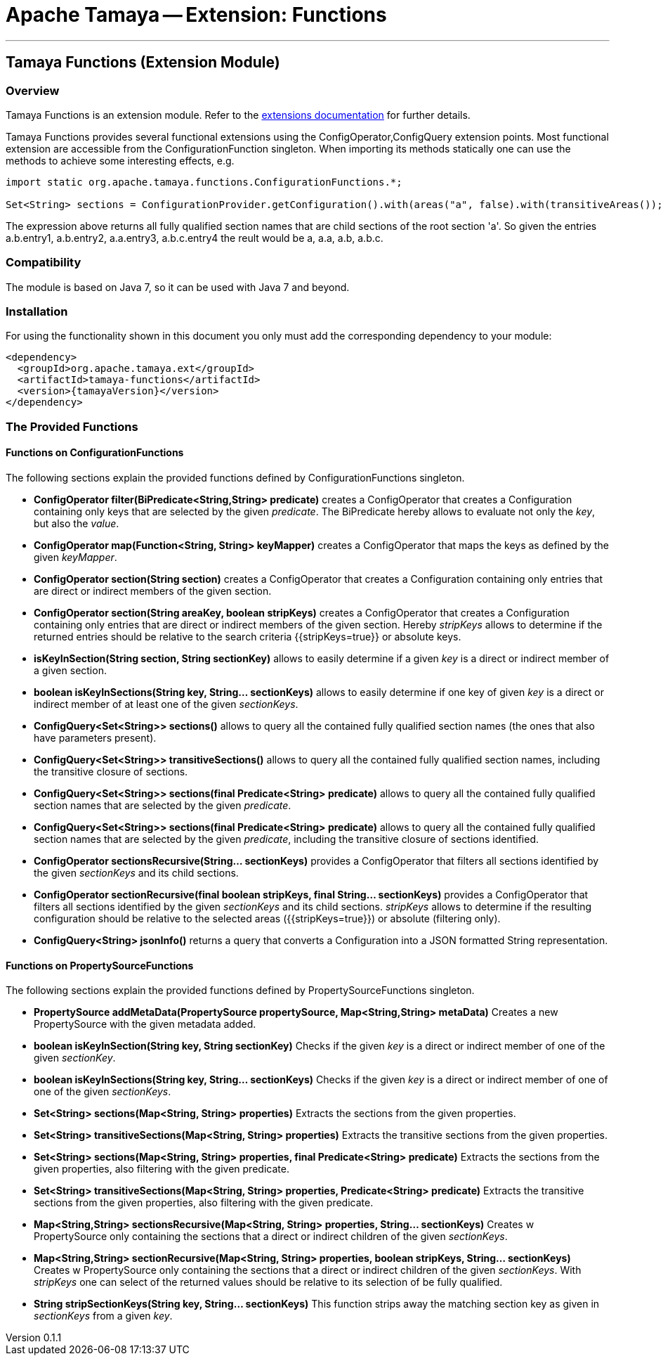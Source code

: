 = Apache Tamaya -- Extension: Functions

:name: Tamaya
:rootpackage: org.apache.tamaya.functions
:title: Apache Tamaya Extension: Functions
:revnumber: 0.1.1
:revremark: Incubator
:revdate: August 2015
:longversion: {revnumber} ({revremark}) {revdate}
:authorinitials: ATR
:author: Anatole Tresch
:email: <anatole@apache.org>
:source-highlighter: coderay
:website: http://tamaya.incubator.apache.org/
:toc:
:toc-placement: manual
:encoding: UTF-8
:numbered:
// Licensed to the Apache Software Foundation (ASF) under one
// or more contributor license agreements.  See the NOTICE file
// distributed with this work for additional information
// regarding copyright ownership.  The ASF licenses this file
// to you under the Apache License, Version 2.0 (the
// "License"); you may not use this file except in compliance
// with the License.  You may obtain a copy of the License at
//
//   http://www.apache.org/licenses/LICENSE-2.0
//
// Unless required by applicable law or agreed to in writing,
// software distributed under the License is distributed on an
// "AS IS" BASIS, WITHOUT WARRANTIES OR CONDITIONS OF ANY
// KIND, either express or implied.  See the License for the
// specific language governing permissions and limitations
// under the License.
'''

<<<

toc::[]

<<<
:numbered!:
<<<
[[Core]]
== Tamaya Functions (Extension Module)
=== Overview

Tamaya Functions is an extension module. Refer to the link:modules.html[extensions documentation] for further details.

Tamaya Functions provides several functional extensions using the +ConfigOperator,ConfigQuery+ extension points. Most
functional extension are accessible from the +ConfigurationFunction+ singleton. When importing its methods statically
one can use the methods to achieve some interesting effects, e.g.

[source,java]
-------------------------------------------------------------------
import static org.apache.tamaya.functions.ConfigurationFunctions.*;

Set<String> sections = ConfigurationProvider.getConfiguration().with(areas("a", false).with(transitiveAreas());
-------------------------------------------------------------------

The expression above returns all fully qualified section names that are child sections of the root section 'a'.
So given the entries +a.b.entry1, a.b.entry2, a.a.entry3, a.b.c.entry4+ the reult would be +a, a.a, a.b, a.b.c+.

=== Compatibility

The module is based on Java 7, so it can be used with Java 7 and beyond.

=== Installation

For using the functionality shown in this document you only must add the corresponding dependency to your module:

[source, xml]
-----------------------------------------------
<dependency>
  <groupId>org.apache.tamaya.ext</groupId>
  <artifactId>tamaya-functions</artifactId>
  <version>{tamayaVersion}</version>
</dependency>
-----------------------------------------------


=== The Provided Functions

==== Functions on +ConfigurationFunctions+

The following sections explain the provided functions defined by +ConfigurationFunctions+ singleton.

* *ConfigOperator filter(BiPredicate<String,String> predicate)* creates a +ConfigOperator+ that creates a +Configuration+
  containing only keys that are selected by the given _predicate_. The +BiPredicate+ hereby allows to evaluate not only
  the _key_, but also the _value_.
* *ConfigOperator map(Function<String, String> keyMapper)* creates a +ConfigOperator+ that maps the keys as defined
  by the given _keyMapper_.
* *ConfigOperator section(String section)* creates  a +ConfigOperator+ that creates a +Configuration+ containing only
  entries that are direct or indirect members of the given section.
* *ConfigOperator section(String areaKey, boolean stripKeys)* creates  a +ConfigOperator+ that creates a +Configuration+
  containing only entries that are direct or indirect members of the given section. Hereby _stripKeys_ allows to determine
  if the returned entries should be relative to the search criteria {{stripKeys=true}} or absolute keys.
* *isKeyInSection(String section, String sectionKey)* allows to easily determine if a given _key_ is a direct or indirect member
  of a given section.
* *boolean isKeyInSections(String key, String... sectionKeys)* allows to easily determine if one key of given
  _key_ is a direct or indirect member of at least one of the given _sectionKeys_.
* *ConfigQuery<Set<String>> sections()* allows to query all the contained fully qualified section names (the ones that
  also have parameters present).
* *ConfigQuery<Set<String>> transitiveSections()* allows to query all the contained fully qualified section names,
  including the transitive closure of sections.
* *ConfigQuery<Set<String>> sections(final Predicate<String> predicate)* allows to query all the contained fully
  qualified section names that are selected by the given _predicate_.
* *ConfigQuery<Set<String>> sections(final Predicate<String> predicate)* allows to query all the contained fully
  qualified section names that are selected by the given _predicate_, including the transitive closure of sections
  identified.
* *ConfigOperator sectionsRecursive(String... sectionKeys)* provides a +ConfigOperator+ that filters all sections identified
  by the given _sectionKeys_ and its child sections.
* *ConfigOperator sectionRecursive(final boolean stripKeys, final String... sectionKeys)* provides a +ConfigOperator+
  that filters all sections identified by the given _sectionKeys_ and its child sections. _stripKeys_ allows to
  determine if the resulting configuration should be relative to the selected areas ({{stripKeys=true}}) or
  absolute (filtering only).
* *ConfigQuery<String> jsonInfo()* returns a query that converts a +Configuration+ into a JSON formatted +String+
  representation.


==== Functions on +PropertySourceFunctions+

The following sections explain the provided functions defined by +PropertySourceFunctions+ singleton.

* *PropertySource addMetaData(PropertySource propertySource, Map<String,String> metaData)* Creates a new +PropertySource+
  with the given metadata added.
* *boolean isKeyInSection(String key, String sectionKey)* Checks if the given _key_ is a direct or indirect member of
  one of the given _sectionKey_.
* *boolean isKeyInSections(String key, String... sectionKeys)* Checks if the given _key_ is a direct or indirect member of
   one of one of the given _sectionKeys_.
* *Set<String> sections(Map<String, String> properties)* Extracts the sections from the given properties.
* *Set<String> transitiveSections(Map<String, String> properties)* Extracts the transitive sections from the given
  properties.
* *Set<String> sections(Map<String, String> properties, final Predicate<String> predicate)* Extracts the sections
  from the given properties, also filtering with the given predicate.
* *Set<String> transitiveSections(Map<String, String> properties, Predicate<String> predicate)* Extracts the transitive
  sections from the given properties, also filtering with the given predicate.
* *Map<String,String> sectionsRecursive(Map<String, String> properties, String... sectionKeys)* Creates w +PropertySource+
  only containing the sections that a direct or indirect children of the given _sectionKeys_.
* *Map<String,String> sectionRecursive(Map<String, String> properties, boolean stripKeys, String... sectionKeys)* Creates w +PropertySource+
  only containing the sections that a direct or indirect children of the given _sectionKeys_. With _stripKeys_ one can
  select of the returned values should be relative to its selection of be fully qualified.
* *String stripSectionKeys(String key, String... sectionKeys)* This function strips away the matching section key as given
  in _sectionKeys_ from a given _key_.

